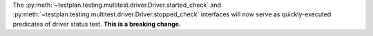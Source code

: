 The :py:meth:`~testplan.testing.multitest.driver.Driver.started_check` and :py:meth:`~testplan.testing.multitest.driver.Driver.stopped_check` interfaces will now serve as quickly-executed predicates of driver status test.  **This is a breaking change.**